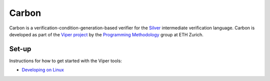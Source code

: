 ======
Carbon
======

Carbon is a verification-condition-generation-based verifier for the
`Silver <https://bitbucket.org/viperproject/silver>`_ intermediate
verification language. Carbon is developed as part of the
`Viper project <http://www.pm.inf.ethz.ch/research/viper.html>`_ by the
`Programming Methodology <http://www.pm.inf.ethz.ch/>`_ group
at ETH Zurich.

Set-up
======

Instructions for how to get started with the Viper tools:

+   `Developing on Linux <https://bitbucket.org/viperproject/viper-linux-dev/>`_